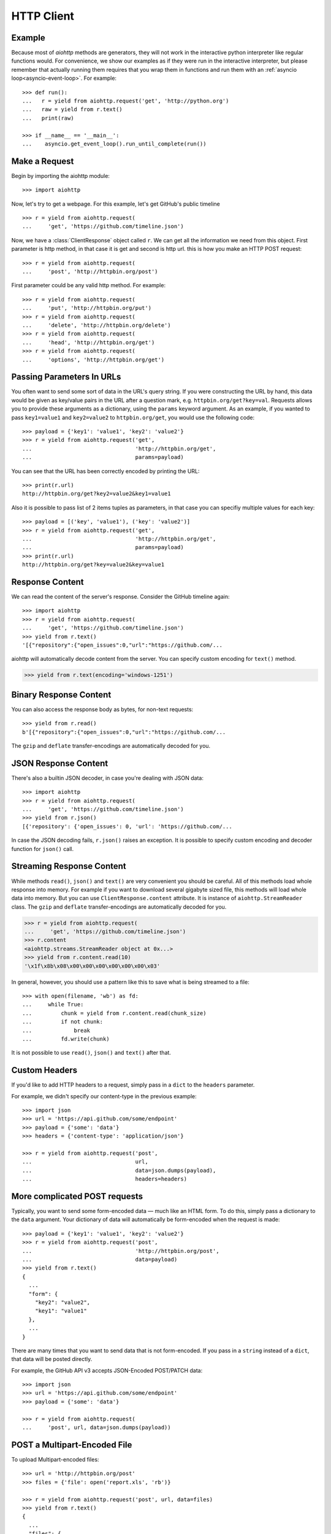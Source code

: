.. _aiohttp-client:

HTTP Client
===========

.. highlight:: python

.. module:: aiohttp.client

Example
-------

Because most of *aiohttp* methods are generators, they will not work
in the interactive python interpreter like regular functions
would. For convenience, we show our examples as if they were run in
the interactive interpreter, but please remember that actually running
them requires that you wrap them in functions and run them with an
:ref:`asyncio loop<asyncio-event-loop>`. For example::

  >>> def run():
  ...   r = yield from aiohttp.request('get', 'http://python.org')
  ...   raw = yield from r.text()
  ...   print(raw)

  >>> if __name__ == '__main__':
  ...    asyncio.get_event_loop().run_until_complete(run())



Make a Request
--------------

Begin by importing the aiohttp module::

    >>> import aiohttp

Now, let's try to get a webpage. For this example, let's get GitHub's public
timeline ::

    >>> r = yield from aiohttp.request(
    ...     'get', 'https://github.com/timeline.json')

Now, we have a :class:`ClientResponse` object called ``r``. We can get all the
information we need from this object.
First parameter is http method, in that case it is get and second is http url.
this is how you make an HTTP POST request::

    >>> r = yield from aiohttp.request(
    ...     'post', 'http://httpbin.org/post')

First parameter could be any valid http method. For example::

    >>> r = yield from aiohttp.request(
    ...     'put', 'http://httpbin.org/put')
    >>> r = yield from aiohttp.request(
    ...     'delete', 'http://httpbin.org/delete')
    >>> r = yield from aiohttp.request(
    ...     'head', 'http://httpbin.org/get')
    >>> r = yield from aiohttp.request(
    ...     'options', 'http://httpbin.org/get')


Passing Parameters In URLs
--------------------------

You often want to send some sort of data in the URL's query string. If
you were constructing the URL by hand, this data would be given as key/value
pairs in the URL after a question mark, e.g. ``httpbin.org/get?key=val``.
Requests allows you to provide these arguments as a dictionary, using the
``params`` keyword argument. As an example, if you wanted to pass
``key1=value1`` and ``key2=value2`` to ``httpbin.org/get``, you would use the
following code::

    >>> payload = {'key1': 'value1', 'key2': 'value2'}
    >>> r = yield from aiohttp.request('get',
    ...                                'http://httpbin.org/get',
    ...                                params=payload)

You can see that the URL has been correctly encoded by printing the URL::

    >>> print(r.url)
    http://httpbin.org/get?key2=value2&key1=value1

Also it is possible to pass list of 2 items tuples as parameters, in
that case you can specifiy multiple values for each key::

    >>> payload = [('key', 'value1'), ('key': 'value2')]
    >>> r = yield from aiohttp.request('get',
    ...                                'http://httpbin.org/get',
    ...                                params=payload)
    >>> print(r.url)
    http://httpbin.org/get?key=value2&key=value1


Response Content
----------------

We can read the content of the server's response. Consider the GitHub timeline
again::

    >>> import aiohttp
    >>> r = yield from aiohttp.request(
    ...     'get', 'https://github.com/timeline.json')
    >>> yield from r.text()
    '[{"repository":{"open_issues":0,"url":"https://github.com/...

aiohttp will automatically decode content from the server. You can
specify custom encoding for ``text()`` method.

.. code::

    >>> yield from r.text(encoding='windows-1251')


Binary Response Content
-----------------------

You can also access the response body as bytes, for non-text requests::

    >>> yield from r.read()
    b'[{"repository":{"open_issues":0,"url":"https://github.com/...

The ``gzip`` and ``deflate`` transfer-encodings are automatically
decoded for you.


JSON Response Content
---------------------

There's also a builtin JSON decoder, in case you're dealing with JSON data::

    >>> import aiohttp
    >>> r = yield from aiohttp.request(
    ...     'get', 'https://github.com/timeline.json')
    >>> yield from r.json()
    [{'repository': {'open_issues': 0, 'url': 'https://github.com/...

In case the JSON decoding fails, ``r.json()`` raises an exception. It
is possible to specify custom encoding and decoder function for
``json()`` call.


Streaming Response Content
--------------------------

While methods ``read()``, ``json()`` and ``text()`` are very convenient
you should be careful. All of this methods load whole response into memory.
For example if you want to download several gigabyte sized file, this methods
will load whole data into memory. But you can use ``ClientResponse.content``
attribute. It is instance of ``aiohttp.StreamReader`` class. The ``gzip``
and ``deflate`` transfer-encodings are automatically decoded for you.

.. code::

    >>> r = yield from aiohttp.request(
    ...     'get', 'https://github.com/timeline.json')
    >>> r.content
    <aiohttp.streams.StreamReader object at 0x...>
    >>> yield from r.content.read(10)
    '\x1f\x8b\x08\x00\x00\x00\x00\x00\x00\x03'

In general, however, you should use a pattern like this to save what is being
streamed to a file::

    >>> with open(filename, 'wb') as fd:
    ...     while True:
    ...         chunk = yield from r.content.read(chunk_size)
    ...         if not chunk:
    ...             break
    ...         fd.write(chunk)

It is not possible to use ``read()``, ``json()`` and ``text()`` after that.


Custom Headers
--------------

If you'd like to add HTTP headers to a request, simply pass in a ``dict`` to the
``headers`` parameter.

For example, we didn't specify our content-type in the previous example::

    >>> import json
    >>> url = 'https://api.github.com/some/endpoint'
    >>> payload = {'some': 'data'}
    >>> headers = {'content-type': 'application/json'}

    >>> r = yield from aiohttp.request('post',
    ...                                url,
    ...                                data=json.dumps(payload),
    ...                                headers=headers)


More complicated POST requests
------------------------------

Typically, you want to send some form-encoded data — much like an HTML form.
To do this, simply pass a dictionary to the ``data`` argument. Your
dictionary of data will automatically be form-encoded when the request is made::

    >>> payload = {'key1': 'value1', 'key2': 'value2'}
    >>> r = yield from aiohttp.request('post',
    ...                                'http://httpbin.org/post',
    ...                                data=payload)
    >>> yield from r.text()
    {
      ...
      "form": {
        "key2": "value2",
        "key1": "value1"
      },
      ...
    }

There are many times that you want to send data that is not
form-encoded. If you pass in a ``string`` instead of a ``dict``, that
data will be posted directly.

For example, the GitHub API v3 accepts JSON-Encoded POST/PATCH data::

    >>> import json
    >>> url = 'https://api.github.com/some/endpoint'
    >>> payload = {'some': 'data'}

    >>> r = yield from aiohttp.request(
    ...     'post', url, data=json.dumps(payload))


POST a Multipart-Encoded File
-----------------------------

To upload Multipart-encoded files::

    >>> url = 'http://httpbin.org/post'
    >>> files = {'file': open('report.xls', 'rb')}

    >>> r = yield from aiohttp.request('post', url, data=files)
    >>> yield from r.text()
    {
      ...
      "files": {
        "file": "<censored...binary...data>"
      },
      ...
    }

You can set the filename, content_type explicitly::

    >>> url = 'http://httpbin.org/post'
    >>> files = {'file': ('report.xls',
    ...                   open('report.xls', 'rb'),
    ...                   'application/vnd.ms-excel')}

    >>> r = aiohttp.request('post', url, data=files)
    >>> yield from r.text()
    {
      ...
      "files": {
        "file": "<censored...binary...data>"
      },
      ...
    }

If you want, you can send strings to be received as files::

    >>> url = 'http://httpbin.org/post'
    >>> files = {'file': ('report.csv',
    ...                   'some,data,to,send\nanother,row,to,send\n')
    ... }

    >>> r = yield from aiohttp.request('post', url, data=files)
    >>> yield from r.text()
    {
      ...
      "files": {
        "file": "some,data,to,send\\nanother,row,to,send\\n"
      },
      ...
    }

If you pass file object as data parameter, aiohttp will stream it to server
automatically. Check :class:`aiohttp.stream.StreamReader` for supported format
information.


Streaming uploads
------------------

aiohttp support multiple types of streaming uploads, which allows you to
send large files without reading them into memory.

In simple case, simply provide a file-like object for your body::

    >>> with open('massive-body', 'rb') as f:
    ...   yield from aiohttp.request(
    ...       'post', 'http://some.url/streamed', data=f)


Or you can provide ``asyncio`` coroutine that yields bytes objects::

   >>> @asyncio.coroutine
   ... def my_coroutine():
   ...    chunk = yield from read_some_data_from_somewhere()
   ...    if not chunk:
   ...       return
   ...    yield chunk

.. note::
   It is not a standard ``asyncio`` coroutine as it yields values so it
   can not be used like ``yield from my_coroutine()``.
   ``aiohttp`` internally handles such a coroutines.

Also it is possible to use ``StreamReader`` object. Lets say we want to upload
file from another request and calculate file sha1 hash::

   >>> def feed_stream(resp, stream):
   ...    h = hashlib.sha1()
   ...
   ...    with True:
   ...       chunk = yield from resp.content.readany()
   ...       if not chunk:
   ...          break
   ...       h.update(chunk)
   ...       s.feed_data(chunk)
   ...
   ...    return h.hexdigest()

   >>> resp = aiohttp.request('get', 'http://httpbin.org/post')
   >>> stream = StreamReader()
   >>> asyncio.async(aiohttp.request(
   ...     'post', 'http://httpbin.org/post', data=stream)

   >>> file_hash = yield from feed_stream(resp, stream)


Because response's content attribute is a StreamReader, you can chain get and
post requests togethere::

   >>> r = yield from aiohttp.request('get', 'http://python.org')
   >>> yield from aiohttp.request('post',
   ...                            'http://httpbin.org/post',
   ...                            data=r.content)


.. _aiohttp-client-keep-alive:

Keep-Alive and connection pooling
---------------------------------

By default aiohttp does not use connection pooling. To enable connection pooling
you should use one of the ``connector`` objects. There are several of them.
Most widly used is :class:`aiohttp.connector.TCPConnector`::

  >>> conn = aiohttp.TCPConnector()
  >>> r = yield from aiohttp.request(
  ...     'get', 'http://python.org', connector=conn)


SSL control for tcp sockets
---------------------------

:class:`aiohttp.connector.TCPConnector` constructor accepts mutually
exclusive *verify_ssl* and *ssl_context* params.

By default it uses strict checks for HTTPS protocol. Certification
checks can be relaxed by passing ``verify_ssl=False``::

  >>> conn = aiohttp.TCPConnector(verify_ssl=False)
  >>> r = yield from aiohttp.request(
  ...     'get', 'https://example.com', connector=conn)


If you need to setup custom ssl parameters (use own certification
files for example) you can create :class:`ssl.SSLContext` instance and
pass it into connector::

  >>> sslcontext = ssl.SSLContext(ssl.PROTOCOL_SSLv23)
  >>> context.verify_mode = ssl.CERT_REQUIRED
  >>> context.load_verify_locations("/etc/ssl/certs/ca-bundle.crt")
  >>> conn = aiohttp.TCPConnector(verify_ssl=False)
  >>> r = yield from aiohttp.request(
  ...     'get', 'https://example.com', connector=conn)


Unix domain sockets
-------------------

If your http server uses unix domain socket you can use
:class:`aiohttp.connector.UnixConnector`::

  >>> conn = aiohttp.UnixConnector(path='/path/to/socket')
  >>> r = yield from aiohttp.request(
  ...     'get', 'http://python.org', connector=conn)


Proxy support
-------------

aiohttp supports proxy. You have to use
:class:`aiohttp.connector.ProxyConnector`::

   >>> conn = aiohttp.ProxyConnector(proxy="http://some.proxy.com")
   >>> r = yield from aiohttp.request('get',
   ...                                'http://python.org',
   ...                                connector=conn)

``ProxyConnector`` also supports proxy authorization::

   >>> conn = aiohttp.ProxyConnector(
   ...   proxy="http://some.proxy.com",
   ...   proxy_auth=aiohttp.BasicAuth('user', 'pass'))
   >>> r = yield from aiohttp.request('get',
   ...                                'http://python.org',
   ...                                connector=conn)

Auth credentials can be passed in proxy URL::

   >>> conn = aiohttp.ProxyConnector(
   ...     proxy="http://user:pass@some.proxy.com")
   >>> r = yield from aiohttp.request('get',
   ...                                'http://python.org',
   ...                                 connector=conn)


Response Status Codes
---------------------

We can check the response status code::

   >>> r = aiohttp.request('get', 'http://httpbin.org/get')
   >>> r.status
   200


Response Headers
----------------

We can view the server's response headers using a Python dictionary::

    >>> r.headers
    {'ACCESS-CONTROL-ALLOW-ORIGIN': '*',
     'CONTENT-TYPE': 'application/json',
     'DATE': 'Tue, 15 Jul 2014 16:49:51 GMT',
     'SERVER': 'gunicorn/18.0',
     'CONTENT-LENGTH': '331',
     'CONNECTION': 'keep-alive'}

The dictionary is special, though: it's made just for HTTP headers. According to
`RFC 7230 <http://tools.ietf.org/html/rfc7230#section-3.2>`_, HTTP Header names
are case-insensitive.

So, we can access the headers using any capitalization we want::

    >>> r.headers['Content-Type']
    'application/json'

    >>> r.headers.get('content-type')
    'application/json'


Cookies
-------

If a response contains some Cookies, you can quickly access them::

    >>> url = 'http://example.com/some/cookie/setting/url'
    >>> r = yield from aiohttp.request('get', url)

    >>> r.cookies['example_cookie_name']
    'example_cookie_value'

To send your own cookies to the server, you can use the ``cookies``
parameter::

    >>> url = 'http://httpbin.org/cookies'
    >>> cookies = dict(cookies_are='working')

    >>> r = yield from aiohttp.request('get', url, cookies=cookies)
    >>> yield from r.text()
    '{"cookies": {"cookies_are": "working"}}'

With :ref:`connection pooling<aiohttp-client-keep-alive>` you can
share cookies between requests:

.. code-block:: python
   :emphasize-lines: 1

    >>> conn = aiohttp.connector.TCPConnector(share_cookies=True)
    >>> r = yield from aiohttp.request(
    ...     'get',
    ...     'http://httpbin.org/cookies/set?k1=v1',
    ...     connector=conn)
    >>> yield from r.text()
    '{"cookies": {"k1": "v1"}}'
    >>> r = yield from aiohttp.request('get',
    ...                                'http://httpbin.org/cookies',
    ...                                connection=conn)
    >>> yield from r.text()
    '{"cookies": {"k1": "v1"}}'

.. note::
   By default ``share_cookies`` is set to ``False``.


Timeouts
--------

You should use ``asyncio.wait_for()`` method if you want to limit
time to wait for a response from a server::

    >>> yield from asyncio.wait_for(
    ...     aiohttp.request('get', 'http://github.com'),
    ...     0.001)
    Traceback (most recent call last)\:
      File "<stdin>", line 1, in <module>
    asyncio.TimeoutError()


.. warning::

    ``timeout`` is not a time limit on the entire response download;
    rather, an exception is raised if the server has not issued a
    response for ``timeout`` seconds (more precisely, if no bytes have been
    received on the underlying socket for ``timeout`` seconds).
